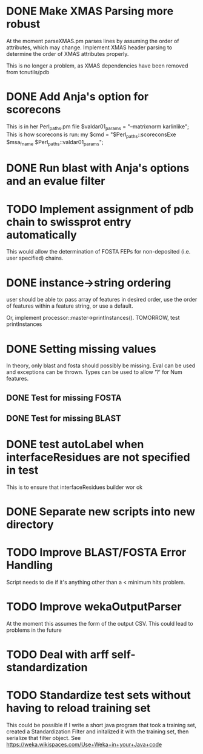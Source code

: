 * DONE Make XMAS Parsing more robust
  CLOSED: [2015-07-27 Mon 11:58]
At the moment parseXMAS.pm parses lines by assuming the order of attributes,
which may change. Implement XMAS header parsing to determine the order of XMAS
attributes properly.

This is no longer a problem, as XMAS dependencies have been removed from
tcnutils/pdb

* DONE Add Anja's option for scorecons
  CLOSED: [2015-05-19 Tue 17:11]
This is in her Perl_paths.pm file $valdar01_params = "--matrixnorm karlinlike";
This is how scorecons is run:
    my $cmd = "$Perl_paths::scoreconsExe $msa_fname $Perl_paths::valdar01_params";

* DONE Run blast with Anja's options and an evalue filter
  CLOSED: [2015-05-21 Thu 20:46]

* TODO Implement assignment of pdb chain to swissprot entry automatically
This would allow the determination of FOSTA FEPs for non-deposited (i.e. user
specified) chains.

* DONE instance->string ordering
  CLOSED: [2015-05-21 Thu 20:46]
user should be able to: pass array of features in desired order,
use the order of features within a feature string, or use a default.

Or, implement processor::master->printInstances(). TOMORROW, test printInstances

* DONE Setting missing values
  CLOSED: [2015-05-23 Sat 18:13]
In theory, only blast and fosta should possibly be missing.
Eval can be used and exceptions can be thrown. Types can be used to allow
'?' for Num features.
** DONE Test for missing FOSTA
   CLOSED: [2015-05-21 Thu 22:21]
** DONE Test for missing BLAST
   CLOSED: [2015-05-23 Sat 18:13]

* DONE test autoLabel when interfaceResidues are not specified in test
  CLOSED: [2015-05-26 Tue 11:29]
This is to ensure that interfaceResidues builder wor ok

* DONE Separate new scripts into new directory
  CLOSED: [2015-05-27 Wed 13:53]

* TODO Improve BLAST/FOSTA Error Handling
Script needs to die if it's anything other than a < minimum hits problem.

* TODO Improve wekaOutputParser
At the moment this assumes the form of the output CSV. This could lead to 
problems in the future
* TODO Deal with arff self-standardization
* TODO Standardize test sets without having to reload training set
This could be possible if I write a short java program that took a training
set, created a Standardization Filter and initalized it with the training set,
then serialize that filter object.
See https://weka.wikispaces.com/Use+Weka+in+your+Java+code
